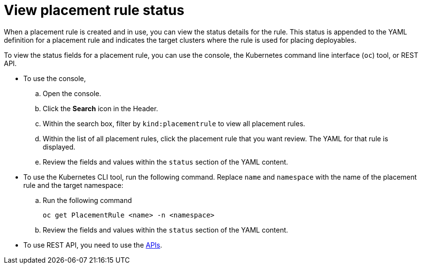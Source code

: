 [#view-placement-rule-status]
= View placement rule status

When a placement rule is created and in use, you can view the status details for the rule.
This status is appended to the YAML definition for a placement rule and indicates the target clusters where the rule is used for placing deployables.

To view the status fields for a placement rule, you can use the console, the Kubernetes command line interface (`oc`) tool, or REST API.

* To use the console,
 .. Open the console.
 .. Click the *Search* icon in the Header.
 .. Within the search box, filter by `kind:placementrule` to view all placement rules.
 .. Within the list of all placement rules, click the placement rule that you want review.
The YAML for that rule is displayed.
 .. Review the fields and values within the `status` section of the YAML content.
* To use the Kubernetes CLI tool, run the following command.
Replace `name` and `namespace` with the name of the placement rule and the target namespace:
 .. Run the following command
+
----
oc get PlacementRule <name> -n <namespace>
----

 .. Review the fields and values within the `status` section of the YAML content.
* To use REST API, you need to use the link:../apis/api.adoc#apis[APIs].